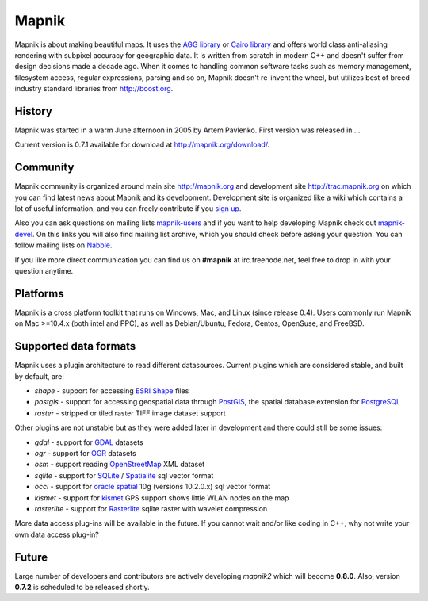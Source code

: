 
Mapnik
======

Mapnik is about making beautiful maps. It uses the `AGG library
<http://www.antigrain.com/>`_ or `Cairo library
<http://www.cairographics.org/>`_ and offers world class anti-aliasing
rendering with subpixel accuracy for geographic data. It is written
from scratch in modern C++ and doesn't suffer from design decisions
made a decade ago. When it comes to handling common software tasks
such as memory management, filesystem access, regular expressions,
parsing and so on, Mapnik doesn't re-invent the wheel, but utilizes
best of breed industry standard libraries from http://boost.org.


History
-------

Mapnik was started in a warm June afternoon in 2005 by Artem
Pavlenko. First version was released in ...

Current version is 0.7.1 available for download at
http://mapnik.org/download/.

Community
---------

Mapnik community is organized around main site http://mapnik.org and
development site http://trac.mapnik.org on which you can find latest
news about Mapnik and its development. Development site is organized
like a wiki which contains a lot of useful information, and you can
freely contribute if you `sign up <http://trac.mapnik.org/register>`_.

Also you can ask questions on mailing lists `mapnik-users
<http://lists.berlios.de/mailman/listinfo/mapnik-users>`_ and if you
want to help developing Mapnik check out `mapnik-devel
<http://lists.berlios.de/mailman/listinfo/mapnik-devel>`_. On this
links you will also find mailing list archive, which you should check
before asking your question. You can follow mailing lists on `Nabble
<http://old.nabble.com/Mapnik-f28006.html>`_.

If you like more direct communication you can find us on **#mapnik** at
irc.freenode.net, feel free to drop in with your question anytime.

Platforms
---------

Mapnik is a cross platform toolkit that runs on Windows, Mac, and
Linux (since release 0.4). Users commonly run Mapnik on Mac >=10.4.x
(both intel and PPC), as well as Debian/Ubuntu, Fedora, Centos,
OpenSuse, and FreeBSD. 

Supported data formats
----------------------

Mapnik uses a plugin architecture to read different
datasources. Current plugins which are considered stable, and built by
default, are:

* *shape* - support for accessing `ESRI Shape 
  <http://en.wikipedia.org/wiki/Shapefile>`_ files
* *postgis* - support for accessing geospatial data through `PostGIS
  <http://en.wikipedia.org/wiki/PostGIS>`_, the spatial database
  extension for `PostgreSQL
  <http://en.wikipedia.org/wiki/PostgreSQL>`_
* *raster* - stripped or tiled raster TIFF image dataset support 

Other plugins are not unstable but as they were added later in
development and there could still be some issues:

* *gdal* - support for `GDAL <http://www.gdal.org/formats_list.html>`_
  datasets
* *ogr* - support for `OGR
  <http://www.gdal.org/ogr/ogr_formats.html>`_ datasets
* *osm* - support reading `OpenStreetMap
  <http://www.openstreetmap.org>`_ XML dataset
* *sqlite* - support for `SQLite
  <http://en.wikipedia.org/wiki/SQLite>`_ / `Spatialite
  <http://www.gaia-gis.it/spatialite>`_ sql vector format
* *occi* - support for `oracle spatial
  <http://en.wikipedia.org/wiki/Oracle_Spatial>`_ 10g (versions
  10.2.0.x) sql vector format 
* *kismet* - support for `kismet <http://www.kismetwireless.net/>`_
  GPS support shows little WLAN nodes on the map
* *rasterlite* - support for `Rasterlite
  <http://www.gaia-gis.it/spatialite>`_ sqlite raster with wavelet
  compression

More data access plug-ins will be available in the future. If you
cannot wait and/or like coding in C++, why not write your own data
access plug-in?

Future
------

Large number of developers and contributors are actively developing
*mapnik2* which will become **0.8.0**. Also, version **0.7.2** is
scheduled to be released shortly.
